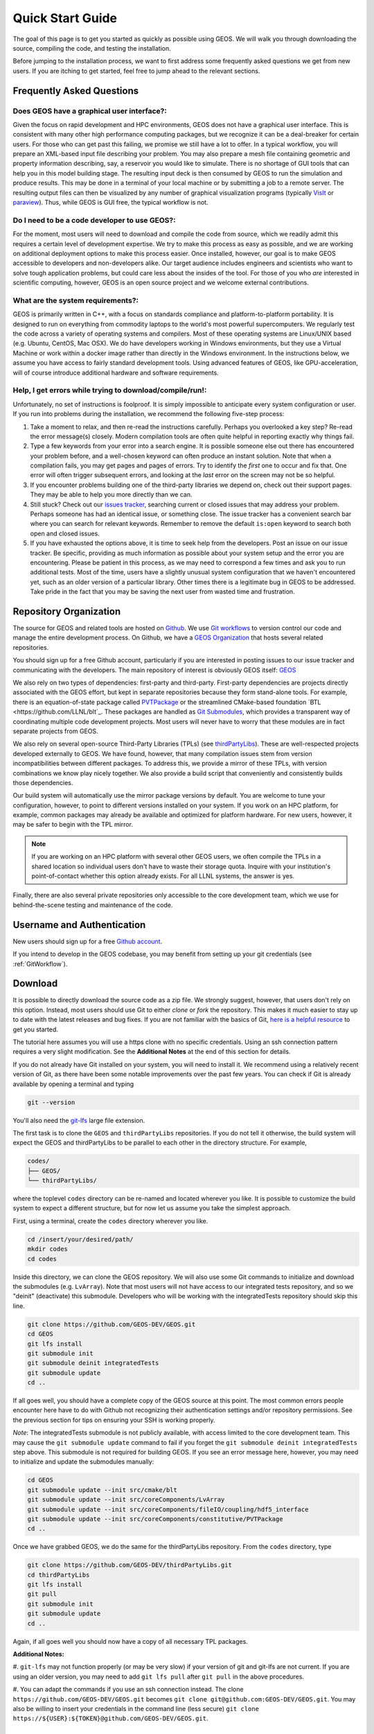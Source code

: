 .. _QuickStart:

###############################
Quick Start Guide
###############################

The goal of this page is to get you started as quickly as possible using GEOS.
We will walk you through downloading the source, compiling the code, and testing the installation.

Before jumping to the installation process, we want to first address some frequently asked questions we get from new users.
If you are itching to get started, feel free to jump ahead to the relevant sections.

Frequently Asked Questions
==========================

Does GEOS have a graphical user interface?:
------------------------------------------------
Given the focus on rapid development and HPC environments, GEOS does not have a graphical user interface.
This is consistent with many other high performance computing packages, but we recognize it can be a deal-breaker for certain users.
For those who can get past this failing, we promise we still have a lot to offer.
In a typical workflow, you will prepare an XML-based input file describing your problem.
You may also prepare a mesh file containing geometric and property information describing, say, a reservoir you would like to simulate.
There is no shortage of GUI tools that can help you in this model building stage.
The resulting input deck is then consumed by GEOS to run the simulation and produce results.
This may be done in a terminal of your local machine or by submitting a job to a remote server.
The resulting output files can then be visualized by any number of graphical visualization programs (typically `VisIt <https://wci.llnl.gov/simulation/computer-codes/visit/>`_ or `paraview <https://www.paraview.org/>`_).
Thus, while GEOS is GUI free, the typical workflow is not.

Do I need to be a code developer to use GEOS?:
------------------------------------------------
For the moment, most users will
need to download and compile the code from source, which we readily admit this requires
a certain level of development expertise.  We try to make this process as easy as
possible, and we are working on additional deployment options to make this process easier.
Once installed, however, our goal is to make GEOS accessible to developers and non-developers alike.
Our target audience includes engineers and scientists who want to solve tough application problems, but could care less about the insides of the tool.
For those of you who *are* interested in scientific computing, however, GEOS is an open source project and we welcome external contributions.

What are the system requirements?:
------------------------------------------------
GEOS is primarily written in C++, with a focus on standards compliance and platform-to-platform portability.
It is designed to run on everything from commodity laptops to the world's most powerful supercomputers.
We regularly test the code across a variety of operating systems and compilers.
Most of these operating systems are Linux/UNIX based (e.g. Ubuntu, CentOS, Mac OSX).
We do have developers working in Windows environments, but they use a Virtual Machine or work within a docker image rather than directly in the Windows environment.
In the instructions below, we assume you have access to fairly standard development tools.
Using advanced features of GEOS, like GPU-acceleration, will of course introduce additional hardware and software requirements.

Help, I get errors while trying to download/compile/run!:
---------------------------------------------------------

Unfortunately, no set of instructions is foolproof.
It is simply impossible to anticipate every system configuration or user.
If you run into problems during the installation, we recommend the following five-step process:

#. Take a moment to relax, and then re-read the instructions carefully.
   Perhaps you overlooked a key step?  Re-read the error message(s) closely.
   Modern compilation tools are often quite helpful in reporting exactly why things fail.

#. Type a few keywords from your error into a search engine.
   It is possible someone else out there has encountered your problem before, and a well-chosen keyword can often produce an instant solution.
   Note that when a compilation fails, you may get pages and pages of errors.  Try to identify the *first* one to occur and fix that.
   One error will often trigger subsequent errors, and looking at the *last* error on the screen may not be so helpful.

#. If you encounter problems building one of the third-party libraries we depend on, check out their support pages.
   They may be able to help you more directly than we can.

#. Still stuck? Check out our `issues tracker <https://github.com/GEOS-DEV/GEOS/issues>`_, searching current or closed issues that may address your problem.
   Perhaps someone has had an identical issue, or something close.  The issue tracker has a convenient search bar where you can search for relevant keywords.
   Remember to remove the default ``is:open`` keyword to search both open and closed issues.

#. If you have exhausted the options above, it is time to seek help from the developers.
   Post an issue on our issue tracker.
   Be specific, providing as much information as possible about your system setup and the error you are encountering.
   Please be patient in this process, as we may need to correspond a few times and ask you to run additional tests.
   Most of the time, users have a slightly unusual system configuration that we haven't encountered yet, such as an older version of a particular library.
   Other times there is a legitimate bug in GEOS to be addressed.
   Take pride in the fact that you may be saving the next user from wasted time and frustration.

Repository Organization
==============================

The source for GEOS and related tools are hosted on `Github <https://github.com>`_.
We use `Git workflows <https://git-scm.com>`_ to version control our code and manage the entire development process.
On Github, we have a `GEOS Organization <https://github.com/GEOS-DEV>`_ that hosts several related repositories.

You should sign up for a free Github account, particularly if you are interested in posting issues to our issue tracker and communicating with the developers.
The main repository of interest is obviously GEOS itself: `GEOS <https://github.com/GEOS-DEV/GEOS>`_

We also rely on two types of dependencies: first-party and third-party.
First-party dependencies are projects directly associated with the GEOS effort, but kept in separate repositories because they form stand-alone tools.
For example, there is an equation-of-state package called `PVTPackage <https://github.com/GEOS-DEV/PVTPackage>`_ or the streamlined CMake-based foundation  `BTL <https://github.com/LLNL/blt`_.
These packages are handled as `Git Submodules <https://git-scm.com/book/en/v2/Git-Tools-Submodules>`_, which provides a transparent way of coordinating multiple code development projects.
Most users will never have to worry that these modules are in fact separate projects from GEOS.

We also rely on several open-source Third-Party Libraries (TPLs) (see `thirdPartyLibs <https://github.com/GEOS-DEV/thirdPartyLibs>`_).
These are well-respected projects developed externally to GEOS.
We have found, however, that many compilation issues stem from version incompatibilities between different packages.
To address this, we provide a mirror of these TPLs, with version combinations we know play nicely together.
We also provide a build script that conveniently and consistently builds those dependencies.

Our build system will automatically use the mirror package versions by default.
You are welcome to tune your configuration, however, to point to different versions installed on your system.
If you work on an HPC platform, for example, common packages may already be available and optimized for platform hardware.
For new users, however, it may be safer to begin with the TPL mirror.

.. note::
   If you are working on an HPC platform with several other GEOS users, we often compile the TPLs in a shared location so individual users don't have to waste their storage quota.
   Inquire with your institution's point-of-contact whether this option already exists.
   For all LLNL systems, the answer is yes.

Finally, there are also several private repositories only accessible to the core development team, which we use for behind-the-scene testing and maintenance of the code.

Username and Authentication
=============================
New users should sign up for a free `Github account <https://github.com>`_.

If you intend to develop in the GEOS codebase, you may benefit from setting up your git credentials (see :ref:`GitWorkflow`).


Download
======================

It is possible to directly download the source code as a zip file.
We strongly suggest, however, that users don't rely on this option.
Instead, most users should use Git to either *clone* or *fork* the repository.
This makes it much easier to stay up to date with the latest releases and bug fixes.
If you are not familiar with the basics of Git, `here is a helpful resource <https://git-scm.com>`_ to get you started.

The tutorial here assumes you will use a https clone with no specific credentials.
Using an ssh connection pattern requires a very slight modification.
See the **Additional Notes** at the end of this section for details.

If you do not already have Git installed on your system, you will need to install it.
We recommend using a relatively recent version of Git, as there have been some notable improvements over the past few years.
You can check if Git is already available by opening a terminal and typing

.. code-block:: sh

  git --version

You'll also need the `git-lfs <https://git-lfs.github.com/>`_ large file extension.

The first task is to clone the ``GEOS`` and ``thirdPartyLibs`` repositories.
If you do not tell it otherwise, the build system will expect the GEOS and thirdPartyLibs to be parallel to each other in the directory structure.
For example,

.. code-block:: sh

  codes/
  ├── GEOS/
  └── thirdPartyLibs/

where the toplevel ``codes`` directory can be re-named and located wherever you like.
It is possible to customize the build system to expect a different structure, but for now let us assume you take the simplest approach.

First, using a terminal, create the ``codes`` directory wherever you like.

.. code-block:: sh

  cd /insert/your/desired/path/
  mkdir codes
  cd codes

Inside this directory, we can clone the GEOS repository.
We will also use some Git commands to initialize and download the submodules (e.g. ``LvArray``).
Note that most users will not have access to our integrated tests repository, and so we "deinit" (deactivate) this submodule.
Developers who will be working with the integratedTests repository should skip this line.

.. code-block:: sh

   git clone https://github.com/GEOS-DEV/GEOS.git
   cd GEOS
   git lfs install
   git submodule init
   git submodule deinit integratedTests
   git submodule update
   cd ..

If all goes well, you should have a complete copy of the GEOS source at this point.
The most common errors people encounter here have to do with Github not recognizing their authentication settings and/or repository permissions.
See the previous section for tips on ensuring your SSH is working properly.

*Note*: The integratedTests submodule is not publicly available, with access limited to the core development team.
This may cause the ``git submodule update`` command to fail
if you forget the ``git submodule deinit integratedTests`` step above.
This submodule is not required for building GEOS. If you see an error message here, however, you may need to initialize and update the submodules manually:

.. code-block:: sh

   cd GEOS
   git submodule update --init src/cmake/blt
   git submodule update --init src/coreComponents/LvArray
   git submodule update --init src/coreComponents/fileIO/coupling/hdf5_interface
   git submodule update --init src/coreComponents/constitutive/PVTPackage
   cd ..

Once we have grabbed GEOS, we do the same for the thirdPartyLibs repository.  From the ``codes`` directory, type

.. code-block:: sh

   git clone https://github.com/GEOS-DEV/thirdPartyLibs.git
   cd thirdPartyLibs
   git lfs install
   git pull
   git submodule init
   git submodule update
   cd ..

Again, if all goes well you should now have a copy of all necessary TPL packages.

**Additional Notes:**

#. ``git-lfs`` may not function properly (or may be very slow) if your version of git and git-lfs are not current.
If you are using an older version, you may need to add ``git lfs pull`` after ``git pull`` in the above procedures.

#. You can adapt the commands if you use an ssh connection instead.
The clone ``https://github.com/GEOS-DEV/GEOS.git`` becomes ``git clone git@github.com:GEOS-DEV/GEOS.git``.
You may also be willing to insert your credentials in the command line (less secure) ``git clone https://${USER}:${TOKEN}@github.com/GEOS-DEV/GEOS.git``.

Configuration
================

At a minimum, you will need a relatively recent compiler suite installed on your system (e.g. `GCC <https://gcc.gnu.org>`_, `Clang <https://clang.llvm.org>`_) as well as `CMake <https://cmake.org>`_.
If you want to run jobs using MPI-based parallelism, you will also need an MPI implementation (e.g. `OpenMPI <https://www.open-mpi.org>`_, `MVAPICH <https://mvapich.cse.ohio-state.edu>`_).
Note that GEOS supports a variety of parallel computing models, depending on the hardware and software environment.
Advanced users are referred to the :ref:`BuildGuide` for a discussion of the available configuration options.

Before beginning, it is a good idea to have a clear idea of the flavor and version of the build tools you are using.
If something goes wrong, the first thing the support team will ask you for is this information.

.. code-block:: sh

  cpp --version
  mpic++ --version
  cmake --version

Here, you may need to replace ``cpp`` with the full path to the C++ compiler you would like to use, depending on how your path and any aliases are configured.

GEOS compilations are driven by a cmake ``host-config`` file, which tells the build system about the compilers you are using, where various packages reside, and what options you want to enable.
We have created a number of default hostconfig files for common systems.
You should browse them to see if any are close to your needs:

.. code-block:: sh

   cd GEOS/host-configs

We maintain host configs (ending in ``.cmake``) for HPC systems at various institutions, as well as ones for common personal systems.
If you cannot find one that matches your needs, we suggest beginning with one of the shorter ones and modifying as needed.
A typical one may look like:

.. code-block:: sh

  # file: your-platform.cmake

  # detect host and name the configuration file
  site_name(HOST_NAME)
  set(CONFIG_NAME "your-platform" CACHE PATH "")
  message("CONFIG_NAME = ${CONFIG_NAME}")

  # set paths to C, C++, and Fortran compilers. Note that while GEOS does not contain any Fortran code,
  # some of the third-party libraries do contain Fortran code. Thus a Fortran compiler must be specified.
  set(CMAKE_C_COMPILER "/usr/bin/clang" CACHE PATH "")
  set(CMAKE_CXX_COMPILER "/usr/bin/clang++" CACHE PATH "")
  set(CMAKE_Fortran_COMPILER "/usr/local/bin/gfortran" CACHE PATH "")
  set(ENABLE_FORTRAN OFF CACHE BOOL "" FORCE)

  # enable MPI and set paths to compilers and executable.
  # Note that the MPI compilers are wrappers around standard serial compilers.
  # Therefore, the MPI compilers must wrap the appropriate serial compilers specified
  # in CMAKE_C_COMPILER, CMAKE_CXX_COMPILER, and CMAKE_Fortran_COMPILER.
  set(ENABLE_MPI ON CACHE BOOL "")
  set(MPI_C_COMPILER "/usr/local/bin/mpicc" CACHE PATH "")
  set(MPI_CXX_COMPILER "/usr/local/bin/mpicxx" CACHE PATH "")
  set(MPI_Fortran_COMPILER "/usr/local/bin/mpifort" CACHE PATH "")
  set(MPIEXEC "/usr/local/bin/mpirun" CACHE PATH "")

  # disable CUDA and OpenMP
  set(ENABLE_CUDA OFF CACHE BOOL "" FORCE)
  set(ENABLE_OPENMP OFF CACHE BOOL "" FORCE)

  # enable PVTPackage
  set(ENABLE_PVTPackage ON CACHE BOOL "" FORCE)

  # enable tests
  set(ENABLE_GTEST_DEATH_TESTS ON CACHE BOOL "" FORCE )

  # define the path to your compiled installation directory
  set(GEOSX_TPL_DIR "/path/to/your/TPL/installation/dir" CACHE PATH "")
  # let GEOS define some third party libraries information for you
  include(${CMAKE_CURRENT_LIST_DIR}/tpls.cmake)

The various ``set()`` commands are used to set environment variables that control the build.
You will see in the above example that we set the C++ compiler to ``/user/bin/clang++`` and so forth.
We also disable CUDA and OpenMP, but enable PVTPackage.
The final line is related to our unit test suite.  See the :ref:`BuildGuide` for more details on available options.

.. note::
   If you develop a new ``host-config`` for a particular platform that may be useful for other users, please consider sharing it with the developer team.

Compilation
==================

We will begin by compiling the TPLs, followed by the main code.
If you work on an HPC system with other GEOS developers, check with them to see if the TPLs have already been compiled in a shared directory.
If this is the case, you can skip ahead to just compiling the main code.
If you are working on your own machine, you will need to compile both.

We strongly suggest that GEOS and TPLs be built with the same hostconfig file.
Below, we assume that you keep it in, say, ``GEOS/host-configs/your-platform.cmake``, but this is up to you.

We begin with the third-party libraries, and use a python ``config-build.py`` script to configure and build all of the TPLs.
Note that we will request a Release build type, which will enable various optimizations.
The other option is a Debug build, which allows for debugging but will be much slower in production mode.
The TPLS will then be built in a build directory named consistently with your hostconfig file.

.. code-block:: sh

   cd thirdPartyLibs
   python scripts/config-build.py -hc ../GEOS/host-configs/your-platform.cmake -bt Release
   cd build-your-platform-release
   make

Note that building all of the TPLs can take quite a while, so you may want to go get a cup of coffee at this point.
Also note that you should *not* use a parallel ``make -j N`` command to try and speed up the build time.

The next step is to compile the main code.
Again, the ``config-build.py`` sets up cmake for you, so the process is very similar.

.. code-block:: sh

   cd ../../GEOS
   python scripts/config-build.py -hc host-configs/your-platform.cmake -bt Release
   cd build-your-platform-release
   make -j4
   make install

The host-config file is the place to set all relevant configuration options.
Note that the path to the previously installed third party libraries is typically specified within this file.
An alternative is to set the path ``GEOSX_TPL_DIR`` via a cmake command line option, e.g.

.. code-block:: sh

   python scripts/config-build.py -hc host-configs/your-platform.cmake -bt Release -D GEOSX_TPL_DIR=/full/path/to/thirdPartyLibs

We highly recommend using full paths, rather than relative paths, whenever possible.
The parallel ``make -j 4`` will use four processes for compilation, which can substantially speed up the build if you have a multi-processor machine.
You can adjust this value to match the number of processors available on your machine.
The ``make install`` command then installs GEOS to a default location unless otherwise specified.



If all goes well, a ``geosx`` executable should now be available:

.. code-block:: sh

  GEOS/install-your-platform-release/bin/geosx

Running
=================

We can do a quick check that the geosx executable is working properly by calling the executable with our help flag

.. code-block:: sh

  ./bin/geosx --help

This should print out a brief summary of the available command line arguments:

.. code-block:: sh

    USAGE: geosx -i input.xml [options]

    Options:
    -?, --help
    -i, --input,             Input xml filename (required)
    -r, --restart,           Target restart filename
    -x, --x-partitions,      Number of partitions in the x-direction
    -y, --y-partitions,      Number of partitions in the y-direction
    -z, --z-partitions,      Number of partitions in the z-direction
    -s, --schema,            Name of the output schema
    -b, --use-nonblocking,   Use non-blocking MPI communication
    -n, --name,              Name of the problem, used for output
    -s, --suppress-pinned,   Suppress usage of pinned memory for MPI communication buffers
    -o, --output,            Directory to put the output files
    -t, --timers,            String specifying the type of timer output
    --trace-data-migration,  Trace host-device data migration
    --pause-for,             Pause geosx for a given number of seconds before starting execution

Obviously this doesn't do much interesting, but it will at least confirm that the executable runs.
In typical usage, an input XML must be provided describing the problem to be run, e.g.

.. code-block:: sh

    ./bin/geosx -i your-problem.xml

In a parallel setting, the command might look something like

.. code-block:: sh

    mpirun -np 8 ./bin/geosx -i your-problem.xml -x 2 -y 2 -z 2

Note that we provide a series of :ref:`Tutorials` to walk you through the actual usage of the code, with several input examples.
Once you are comfortable the build is working properly, we suggest new users start working through these tutorials.

Testing
=================

It is wise to run our unit test suite as an additional check that everything is working properly.
You can run them in the build folder you just created.

.. code-block:: sh

  cd GEOS/build-your-platform-release
  ctest -V

This will run a large suite of simple tests that check various components of the code.
If you have access, you may also consider running the integrated tests.
Please refer to :ref:`IntegratedTests` for further information.

.. note::
   If *all* of the unit tests fail, there is likely something wrong with your installation.
   Refer to the FAQs above for how best to proceed in this situation.
   If only a few tests fail, it is possible that your platform configuration has exposed some issue that our existing platform tests do not catch.
   If you suspect this is the case, please consider posting an issue to our issue tracker (after first checking whether other users have encountered a similar issue).
